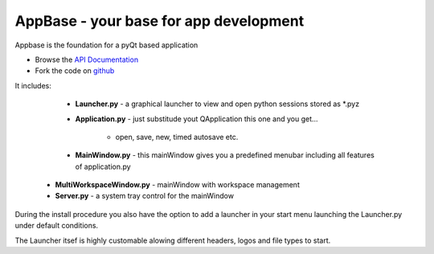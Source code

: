 =======================================
AppBase - your base for app development
=======================================

Appbase is the foundation for a pyQt based application

- Browse the `API Documentation <http://radjkarl.github.io/appBase>`_
- Fork the code on `github <https://github.com/radjkarl/appBase>`_

It includes:

	* **Launcher.py** - a graphical launcher to view and open python sessions stored as *.pyz
	* **Application.py** - just substitude yout QApplication this one and you get...
   
		* open, save, new, timed autosave etc.
      
	* **MainWindow.py** - this mainWindow gives you a predefined menubar including all features of application.py
   * **MultiWorkspaceWindow.py** - mainWindow with workspace management
   * **Server.py** - a system tray control for the mainWindow


During the install procedure you also have the option to add a launcher in your start menu launching the Launcher.py under default conditions.

The Launcher itsef is highly customable alowing different headers, logos and file types to start.